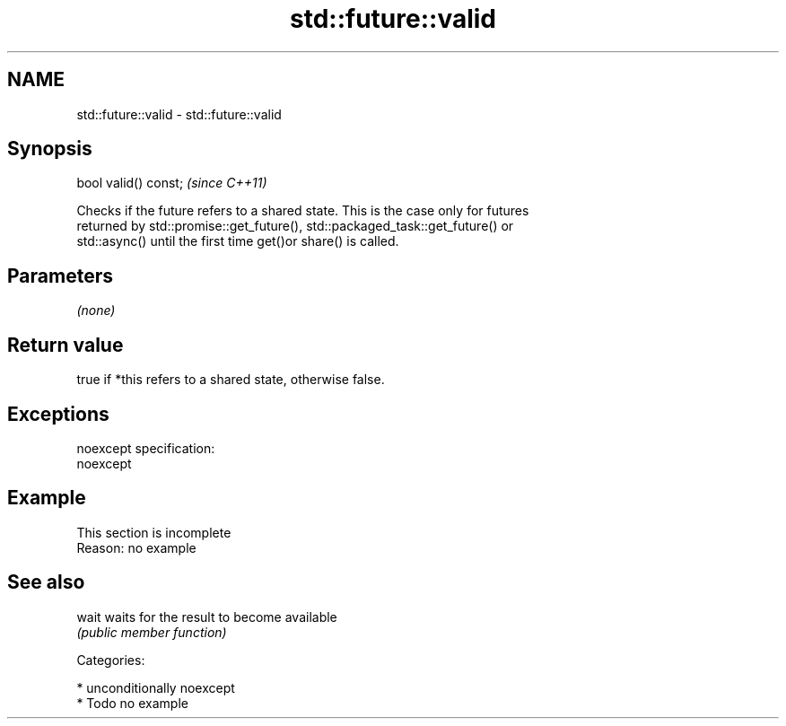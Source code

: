 .TH std::future::valid 3 "Nov 25 2015" "2.0 | http://cppreference.com" "C++ Standard Libary"
.SH NAME
std::future::valid \- std::future::valid

.SH Synopsis
   bool valid() const;  \fI(since C++11)\fP

   Checks if the future refers to a shared state. This is the case only for futures
   returned by std::promise::get_future(), std::packaged_task::get_future() or
   std::async() until the first time get()or share() is called.

.SH Parameters

   \fI(none)\fP

.SH Return value

   true if *this refers to a shared state, otherwise false.

.SH Exceptions

   noexcept specification:  
   noexcept
     

.SH Example

    This section is incomplete
    Reason: no example

.SH See also

   wait waits for the result to become available
        \fI(public member function)\fP 

   Categories:

     * unconditionally noexcept
     * Todo no example
